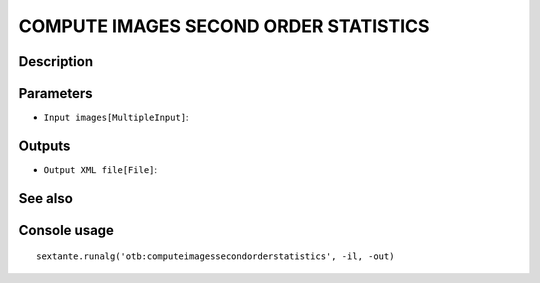 COMPUTE IMAGES SECOND ORDER STATISTICS
======================================

Description
-----------

Parameters
----------

- ``Input images[MultipleInput]``:

Outputs
-------

- ``Output XML file[File]``:

See also
---------


Console usage
-------------


::

	sextante.runalg('otb:computeimagessecondorderstatistics', -il, -out)
